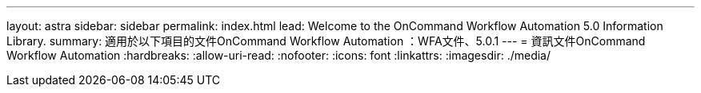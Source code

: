 ---
layout: astra 
sidebar: sidebar 
permalink: index.html 
lead: Welcome to the OnCommand Workflow Automation 5.0 Information Library. 
summary: 適用於以下項目的文件OnCommand Workflow Automation ：WFA文件、5.0.1 
---
= 資訊文件OnCommand Workflow Automation
:hardbreaks:
:allow-uri-read: 
:nofooter: 
:icons: font
:linkattrs: 
:imagesdir: ./media/


